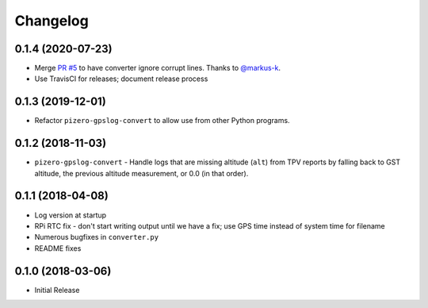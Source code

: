 Changelog
=========

0.1.4 (2020-07-23)
------------------

* Merge `PR #5 <https://github.com/jantman/pizero-gpslog/pull/5>`__ to have converter ignore corrupt lines. Thanks to `@markus-k <https://github.com/markus-k>`__.
* Use TravisCI for releases; document release process

0.1.3 (2019-12-01)
------------------

* Refactor ``pizero-gpslog-convert`` to allow use from other Python programs.

0.1.2 (2018-11-03)
------------------

* ``pizero-gpslog-convert`` - Handle logs that are missing altitude (``alt``) from TPV
  reports by falling back to GST altitude, the previous altitude measurement, or 0.0 (in that order).

0.1.1 (2018-04-08)
------------------

* Log version at startup
* RPi RTC fix - don't start writing output until we have a fix; use GPS time instead of system time for filename
* Numerous bugfixes in ``converter.py``
* README fixes

0.1.0 (2018-03-06)
------------------

* Initial Release

